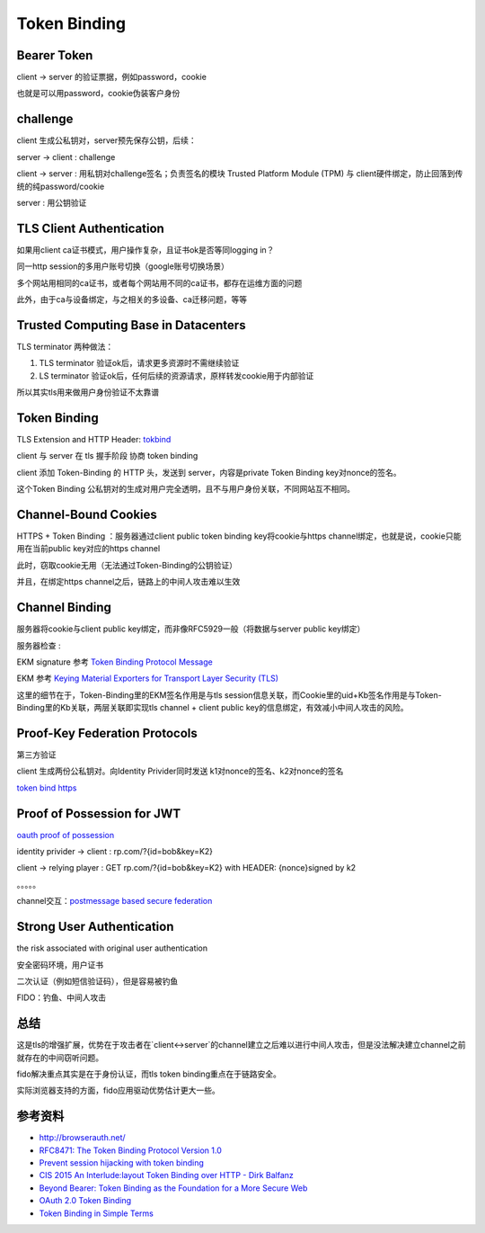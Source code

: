 Token Binding
###############


Bearer Token
==========================================================

client -> server 的验证票据，例如password，cookie

也就是可以用password，cookie伪装客户身份

challenge
==========================================================

client 生成公私钥对，server预先保存公钥，后续：

server -> client : challenge

client -> server : 用私钥对challenge签名；负责签名的模块 Trusted Platform Module (TPM) 与 client硬件绑定，防止回落到传统的纯password/cookie

server : 用公钥验证

TLS Client Authentication
==========================================================

如果用client ca证书模式，用户操作复杂，且证书ok是否等同logging in？

同一http session的多用户账号切换（google账号切换场景）

多个网站用相同的ca证书，或者每个网站用不同的ca证书，都存在运维方面的问题

此外，由于ca与设备绑定，与之相关的多设备、ca迁移问题，等等

Trusted Computing Base in Datacenters
==========================================================

TLS terminator 两种做法：

1. TLS terminator 验证ok后，请求更多资源时不需继续验证 

#. LS terminator 验证ok后，任何后续的资源请求，原样转发cookie用于内部验证

所以其实tls用来做用户身份验证不太靠谱

Token Binding
==========================================================

TLS Extension and HTTP Header: `tokbind <https://datatracker.ietf.org/wg/tokbind/documents/>`_

client 与 server 在 tls 握手阶段 协商 token binding

client 添加 Token-Binding 的 HTTP 头，发送到 server，内容是private Token Binding key对nonce的签名。

这个Token Binding 公私钥对的生成对用户完全透明，且不与用户身份关联，不同网站互不相同。

Channel-Bound Cookies
==========================================================

HTTPS + Token Binding ：服务器通过client public token binding key将cookie与https channel绑定，也就是说，cookie只能用在当前public key对应的https channel

此时，窃取cookie无用（无法通过Token-Binding的公钥验证）

并且，在绑定https channel之后，链路上的中间人攻击难以生效

Channel Binding
==========================================================

服务器将cookie与client public key绑定，而非像RFC5929一般（将数据与server public key绑定）

.. raw::
    Kb :  client public key

    server -> client --------------
    Set-Cookie : { uid, Kb } signed with  Kb

    client -> server --------------
    Cookie: { uid, Kb } signed with  Kb
    Token-Binding:  Kb, { EKM } signed with Kb


服务器检查 :  

.. raw::
    cookie received = cookie sent

    Kb in Token-Binding is same with Kb in { uid, Kb } 

    { EKM } signed with Kb  match TLS { EKM }

EKM signature 参考 `Token Binding Protocol Message <https://tools.ietf.org/html/draft-ietf-tokbind-protocol-08#section-3>`_

EKM 参考 `Keying Material Exporters for Transport Layer Security (TLS) <https://tools.ietf.org/html/rfc5705>`_

这里的细节在于，Token-Binding里的EKM签名作用是与tls session信息关联，而Cookie里的uid+Kb签名作用是与Token-Binding里的Kb关联，两层关联即实现tls channel + client public key的信息绑定，有效减小中间人攻击的风险。

Proof-Key Federation Protocols
==========================================================

第三方验证

client 生成两份公私钥对。向Identity Privider同时发送 k1对nonce的签名、k2对nonce的签名

`token bind https <https://datatracker.ietf.org/doc/draft-ietf-tokbind-https/>`_

Proof of Possession for JWT
==========================================================

`oauth proof of possession <https://tools.ietf.org/html/draft-ietf-oauth-proof-of-possession>`_

identity privider -> client : rp.com/?{id=bob&key=K2}

client -> relying player : GET rp.com/?{id=bob&key=K2} with HEADER: {nonce}signed by k2

。。。。。

channel交互：`postmessage based secure federation <http://www.browserauth.net/proof-key-federation-protocols/postmessage-based-secure-federation>`_

Strong User Authentication 
==========================================================

the risk associated with original user authentication

安全密码环境，用户证书

二次认证（例如短信验证码），但是容易被钓鱼

FIDO：钓鱼、中间人攻击

总结
==========================================================

这是tls的增强扩展，优势在于攻击者在`client<->server`的channel建立之后难以进行中间人攻击，但是没法解决建立channel之前就存在的中间窃听问题。

fido解决重点其实是在于身份认证，而tls token binding重点在于链路安全。

实际浏览器支持的方面，fido应用驱动优势估计更大一些。


参考资料
==========================================================

- `http://browserauth.net/ <http://browserauth.net/>`_
- `RFC8471: The Token Binding Protocol Version 1.0 <https://tools.ietf.org/html/rfc8471>`_
- `Prevent session hijacking with token binding <https://www.sjoerdlangkemper.nl/2017/07/05/prevent-session-hijacking-with-token-binding/>`_
- `CIS 2015 An Interlude:layout Token Binding over HTTP - Dirk Balfanz <https://www.slideshare.net/CloudIDSummit/cis-2015-intro-to-token-binding-over-http-cis-2015>`_
- `Beyond Bearer: Token Binding as the Foundation for a More Secure Web <https://www.slideshare.net/briandavidcampbell/token-binding>`_
- `OAuth 2.0 Token Binding <https://medium.facilelogin.com/oauth-2-0-token-binding-e84cbb2e60>`_
- `Token Binding in Simple Terms <https://medium.com/@inthiraj1994/token-binding-in-simple-terms-6d2035075ab>`_
